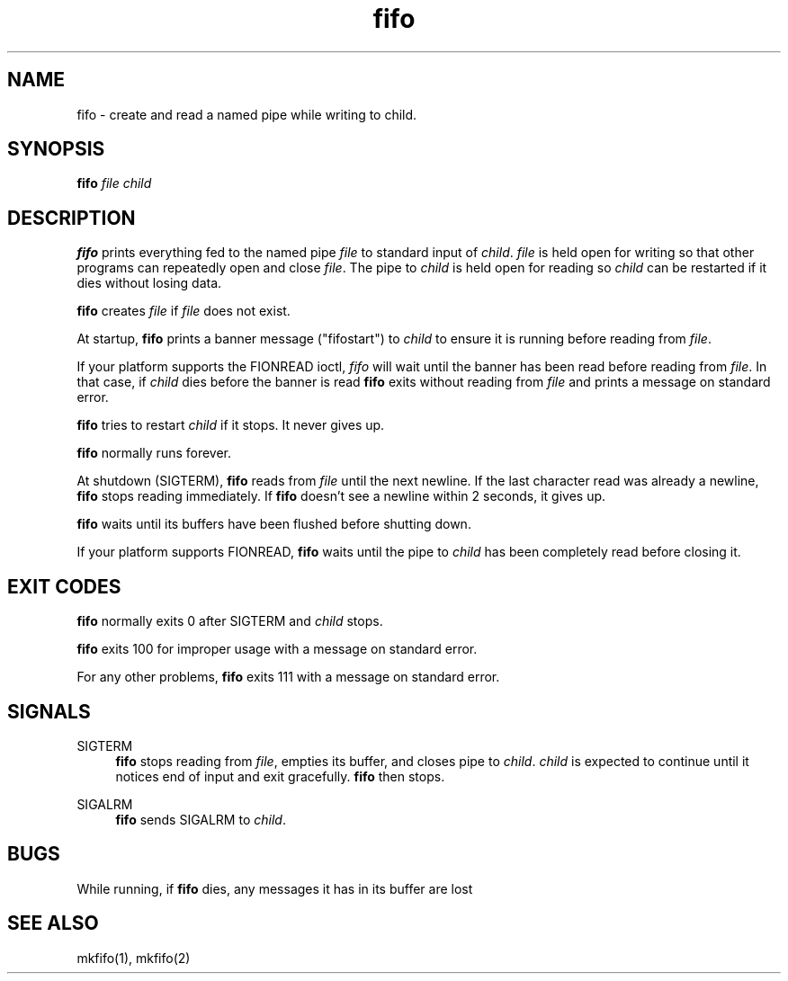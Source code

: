 .TH fifo 8
.SH NAME
fifo \- create and read a named pipe while writing to child.
.SH SYNOPSIS
.B fifo
.I file
.I child
.SH DESCRIPTION
.B fifo
prints everything fed to the named pipe
.I file
to standard input
of
.IR child .
.I file
is held open for writing so that other programs
can repeatedly open and close
.IR file .
The pipe to
.I child
is held open
for reading so
.I child
can be restarted if it dies without losing data.

.B fifo
creates
.I file
if
.I file
does not exist.

At startup,
.B fifo
prints a banner message ("fifostart") to
.I child
to ensure it is running before reading from
.IR file .

If your platform supports the FIONREAD ioctl,
.I fifo
will wait until
the banner has been read before reading from
.IR file .
In that case, if
.I child
dies before the banner is read
.B fifo
exits without reading
from
.I file
and prints a message on standard error.

.B fifo
tries to restart
.I child
if it stops. It never gives up.

.B fifo
normally runs forever.

At shutdown (SIGTERM),
.B fifo
reads from
.I file
until the next
newline. If the last character read was already a newline,
.B fifo
stops
reading immediately. If
.B fifo
doesn't see a newline within 2 seconds,
it gives up.

.B fifo
waits until its buffers have been flushed before shutting down.

If your platform supports FIONREAD,
.B fifo
waits until the pipe to
.I child
has been completely read before closing it.
.SH EXIT CODES
.B fifo
normally exits 0 after SIGTERM and
.I child
stops.

.B fifo
exits 100 for improper usage with a message on standard error.

For any other problems,
.B fifo
exits 111 with a message on standard
error.
.SH SIGNALS
SIGTERM
.Sp
.RS 4
.B fifo
stops reading from
.IR file ,
empties its buffer, and closes pipe
to
.IR child .
.I child
is expected to continue until it notices end of
input and exit gracefully.
.B fifo
then stops.
.RE

SIGALRM
.Sp
.RS 4
.B fifo
sends SIGALRM to
.IR child .
.RE
.SH BUGS
While running, if
.B fifo
dies, any messages it has in its buffer are lost
.SH SEE ALSO
mkfifo(1),
mkfifo(2)
